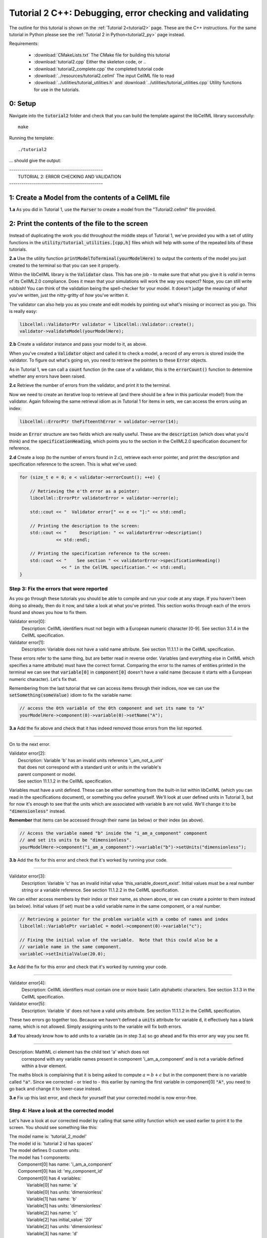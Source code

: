 ..  _tutorial2_cpp:

========================================================
Tutorial 2 C++: Debugging, error checking and validating
========================================================

The outline for this tutorial is shown on the :ref:`Tutorial 2<tutorial2>`
page. These are the C++ instructions.  For the same tutorial in Python
please see the :ref:`Tutorial 2 in Python<tutorial2_py>` page instead.

Requirements:

    - :download:`CMakeLists.txt` The CMake file for building this tutorial
    - :download:`tutorial2.cpp` Either the skeleton code, or ..
    - :download:`tutorial2_complete.cpp` the completed tutorial code
    - :download:`../resources/tutorial2.cellml` The input CellML file to read
    - :download:`../utilities/tutorial_utilities.h` and
      :download:`../utilities/tutorial_utilities.cpp`  Utility functions for
      use in the tutorials.

-------------
0: Setup
-------------

Navigate into the :code:`tutorial2` folder and check that you can build the
template against the libCellML library successfully::

    make

Running the template::

    ./tutorial2

... should give the output:

.. container:: terminal

    | -----------------------------------------------
    |   TUTORIAL 2: ERROR CHECKING AND VALIDATION
    | -----------------------------------------------

---------------------------------------------------------
1: Create a Model from the contents of a CellML file
---------------------------------------------------------

.. container:: dothis

    **1.a**
    As you did in Tutorial 1, use the :code:`Parser` to create a model
    from the "Tutorial2.cellml" file provided.

----------------------------------------------------
2: Print the contents of the file to the screen
----------------------------------------------------

Instead of duplicating the work you did throughout the middle steps of Tutorial
1, we've provided you with a set of utility functions in the
:code:`utility/tutorial_utilities.[cpp,h]` files which will help with some of
the repeated bits of these tutorials.

.. container:: dothis

    **2.a**
    Use the utility function :code:`printModelToTerminal(yourModelHere)`
    to output the contents of the model you just created to the terminal so that
    you can see it properly.

Within the libCellML library is the :code:`Validator` class.  This has one
job - to make sure that what you give it is *valid* in terms of its CellML2.0
compliance.  Does it mean that your simulations will work the way you expect?
Nope, you can still write rubbish!  You can think of the validation being the
spell-checker for your model.  It doesn't judge the meaning of *what* you've
written, just the nitty-gritty of *how* you've written it.

The validator can also help you as you create and edit models by pointing out
what's missing or incorrect as you go.  This is really easy:

.. code-block:: cpp

    libcellml::ValidatorPtr validator = libcellml::Validator::create();
    validator->validateModel(yourModelHere);

.. container:: dothis

    **2.b**
    Create a validator instance and pass your model to it, as above.

When you've created a :code:`Validator` object and called it to check a model,
a record of any errors is stored inside the validator.  To figure out what's
going on, you need to retrieve the pointers to these :code:`Error` objects.

As in Tutorial 1, we can call a :code:`count` function (in the case of a
validator, this is the :code:`errorCount()` function to determine whether any
errors have been raised.

.. container:: dothis

    **2.c**
    Retrieve the number of errors from the validator, and print it to
    the terminal.

Now we need to create an iterative loop to retrieve all (and there should be a
few in this particular model!) from the validator.  Again following the same
retrieval idiom as in Tutorial 1 for items in sets, we can access the errors
using an index:

.. code-block:: cpp

    libcellml::ErrorPtr theFifteenthError = validator->error(14);

Inside an :code:`Error` structure are two fields which are really useful.
These are the :code:`description` (which does what you'd think) and the
:code:`specificationHeading`, which points you to the section in the CellML2.0
specification document for reference.

.. container:: dothis

    **2.d**
    Create a loop (to the number of errors found in 2.c), retrieve each
    error pointer, and print the description and specification reference to the
    screen.  This is what we've used:

.. code-block:: cpp

    for (size_t e = 0; e < validator->errorCount(); ++e) {

        // Retrieving the e'th error as a pointer:
        libcellml::ErrorPtr validatorError = validator->error(e);

        std::cout << "  Validator error[" << e << "]:" << std::endl;

        // Printing the description to the screen:
        std::cout << "     Description: " << validatorError->description()
                  << std::endl;

        // Printing the specification reference to the screen:
        std::cout << "    See section " << validatorError->specificationHeading()
                    << " in the CellML specification." << std::endl;
    }

Step 3: Fix the errors that were reported
-----------------------------------------

As you go through these tutorials you should be able to compile and run your
code at any stage.  If you haven't been doing so already, then do it now, and
take a look at what you've printed.  This section works through each of the
errors found and shows you how to fix them.

.. container:: terminal

    Validator error[0]:
        Description: CellML identifiers must not begin with a European numeric character [0-9].
        See section 3.1.4 in the CellML specification.
    Validator error[1]:
        Description: Variable does not have a valid name attribute.
        See section 11.1.1.1 in the CellML specification.

These errors refer to the same thing, but are better read in reverse order.
Variables (and everything else in CellML which specifies a name attribute)
must have the correct format.  Comparing the error to the names of
entities printed in the terminal we can see that :code:`variable[0]` in
:code:`component[0]` doesn't have a valid name (because it starts with a
European numeric character).  Let's fix that.

Remembering from the last tutorial that we can access items through their
indices, now we can use the :code:`setSomething(someValue)` idiom to fix
the variable name:

.. code-block:: cpp

    // access the 0th variable of the 0th component and set its name to "A"
    yourModelHere->component(0)->variable(0)->setName("A");

.. container:: dothis

    **3.a**
    Add the fix above and check that it has indeed removed those errors
    from the list reported.

-----

On to the next error.

.. container:: terminal

    | Validator error[2]:
    |    Description: Variable 'b' has an invalid units reference 'i_am_not_a_unit'
    |    that does not correspond with a standard unit or units in the variable's
    |    parent component or model.
    |    See section 11.1.1.2 in the CellML specification.

Variables must have a unit defined.  These can be either something from
the built-in list within libCellML (which you can read in the
specifications document), or something you define yourself.  We'll look at
user defined units in Tutorial 3, but for now it's enough to see that the
units which are associated with variable :code:`b` are not valid.  We'll change
it to be :code:`"dimensionless"` instead.

.. container:: nb

    **Remember** that items can be accessed through their name (as below) or their
    index (as above).

.. code-block:: cpp

    // Access the variable named "b" inside the "i_am_a_component" component
    // and set its units to be "dimensionless".
    yourModelHere->component("i_am_a_component")->variable("b")->setUnits("dimensionless");

.. container:: dothis

    **3.b**
    Add the fix for this error and check that it's worked by running
    your code.

-----

.. container:: terminal

    Validator error[3]:
        Description: Variable 'c' has an invalid initial value
        'this_variable_doesnt_exist'. Initial values must be a real number
        string or a variable reference.
        See section 11.1.2.2 in the CellML specification.

We can either access members by their index or their name, as shown above,
or we can create a pointer to them instead (as below). Initial values (if set)
must be a valid variable name in the same component, or a real number.

.. code-block:: cpp

    // Retrieving a pointer for the problem variable with a combo of names and index
    libcellml::VariablePtr variableC = model->component(0)->variable("c");

    // Fixing the initial value of the variable.  Note that this could also be a
    // variable name in the same component.
    variableC->setInitialValue(20.0);

.. container:: dothis

    **3.c**
    Add the fix for this error and check that it's worked by running
    your code.

-----

.. container:: terminal

    Validator error[4]:
        Description: CellML identifiers must contain one or more basic Latin
        alphabetic characters.
        See section 3.1.3 in the CellML specification.
    Validator error[5]:
        Description: Variable 'd' does not have a valid units attribute.
        See section 11.1.1.2 in the CellML specification.

These two errors go together too.  Because we haven't defined a :code:`units`
attribute for variable :code:`d`, it effectively has a blank name, which is not
allowed.  Simply assigning units to the variable will fix both errors.

.. container:: dothis

    **3.d**
    You already know how to add units to a variable (as in step 3.a) so
    go ahead and fix this error any way you see fit.

-----

.. container:: terminal

    Description: MathML ci element has the child text 'a' which does not
        correspond with any variable names present in component
        'i_am_a_component' and is not a variable defined within a bvar element.


The maths block is complaining that it is being asked to compute
:math:`a = b + c` but in the component there is no variable called :code:`"a"`.
Since we corrected - or tried to - this earlier by naming the first variable
in component[0] :code:`"A"`, you need to go back and change it to lower-case
instead.

.. container:: dothis

    **3.e**
    Fix up this last error, and check for yourself that your corrected
    model is now error-free.

Step 4: Have a look at the corrected model
------------------------------------------

Let's have a look at our corrected model by calling that same utility function
which we used earlier to print it to the screen.  You should see something like
this:

.. container:: terminal

    |    The model name is: 'tutorial_2_model'
    |    The model id is: 'tutorial 2 id has spaces'
    |    The model defines 0 custom units:
    |    The model has 1 components:
    |        Component[0] has name: 'i_am_a_component'
    |        Component[0] has id: 'my_component_id'
    |        Component[0] has 4 variables:
    |            Variable[0] has name: 'a'
    |            Variable[0] has units: 'dimensionless'
    |            Variable[1] has name: 'b'
    |            Variable[1] has units: 'dimensionless'
    |            Variable[2] has name: 'c'
    |            Variable[2] has initial_value: '20'
    |            Variable[2] has units: 'dimensionless'
    |            Variable[3] has name: 'd'
    |            Variable[3] has units: 'dimensionless'

Step 5: Serialise and output the model to a file
------------------------------------------------

.. container:: dothis

    **5.a**
    Just as you did in Tutorial 1, create a :code:`Printer` and use it
    to serialise your model to a string.

.. container:: dothis

    **5.b**
    Finally, write your model string to a :code:`*.cellml` file.

.. container:: dothis

    **5.c**
    Go and have a cuppa, you're done!
